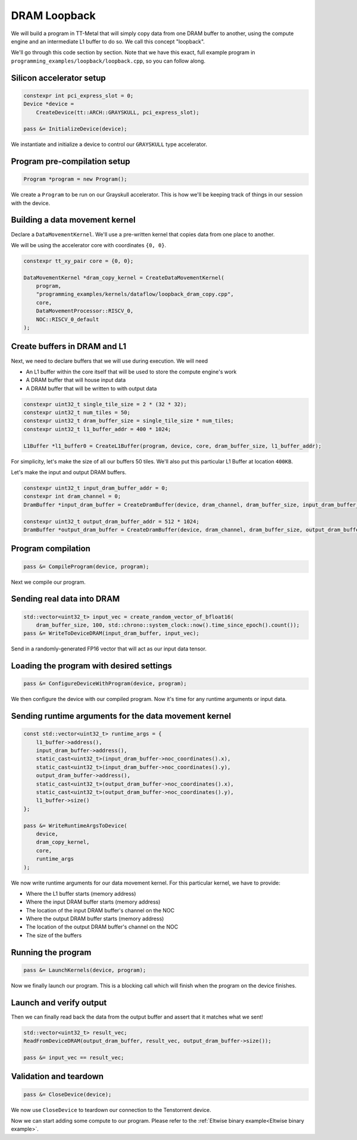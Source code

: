 .. _DRAM Loopback Example:

DRAM Loopback
=============

We will build a program in TT-Metal that will simply copy data from one DRAM
buffer to another, using the compute engine and an intermediate L1 buffer to do
so. We call this concept "loopback".

We'll go through this code section by section. Note that we have this exact,
full example program in ``programming_examples/loopback/loopback.cpp``, so you
can follow along.

Silicon accelerator setup
-------------------------

.. code-block:: cpp

   constexpr int pci_express_slot = 0;
   Device *device =
       CreateDevice(tt::ARCH::GRAYSKULL, pci_express_slot);

   pass &= InitializeDevice(device);

We instantiate and initialize a device to control our ``GRAYSKULL`` type
accelerator.

Program pre-compilation setup
-----------------------------

.. code-block:: cpp

   Program *program = new Program();

We create a ``Program`` to be run on our Grayskull accelerator. This is how
we'll be keeping track of things in our session with the device.

Building a data movement kernel
-------------------------------

Declare a ``DataMovementKernel``. We'll use a pre-written kernel that copies
data from one place to another.

We will be using the accelerator core with coordinates ``{0, 0}``.

.. code-block:: cpp

  constexpr tt_xy_pair core = {0, 0};

  DataMovementKernel *dram_copy_kernel = CreateDataMovementKernel(
      program,
      "programming_examples/kernels/dataflow/loopback_dram_copy.cpp",
      core,
      DataMovementProcessor::RISCV_0,
      NOC::RISCV_0_default
  );

Create buffers in DRAM and L1
-----------------------------

Next, we need to declare buffers that we will use during execution. We will
need

* An L1 buffer within the core itself that will be used to store the compute
  engine's work
* A DRAM buffer that will house input data
* A DRAM buffer that will be written to with output data

.. code-block:: cpp

  constexpr uint32_t single_tile_size = 2 * (32 * 32);
  constexpr uint32_t num_tiles = 50;
  constexpr uint32_t dram_buffer_size = single_tile_size * num_tiles;
  constexpr uint32_t l1_buffer_addr = 400 * 1024;

  L1Buffer *l1_buffer0 = CreateL1Buffer(program, device, core, dram_buffer_size, l1_buffer_addr);

For simplicity, let's make the size of all our buffers 50 tiles. We'll also put
this particular L1 Buffer at location ``400KB``.

Let's make the input and output DRAM buffers.

.. code-block:: cpp

  constexpr uint32_t input_dram_buffer_addr = 0;
  constexpr int dram_channel = 0;
  DramBuffer *input_dram_buffer = CreateDramBuffer(device, dram_channel, dram_buffer_size, input_dram_buffer_addr);

  constexpr uint32_t output_dram_buffer_addr = 512 * 1024;
  DramBuffer *output_dram_buffer = CreateDramBuffer(device, dram_channel, dram_buffer_size, output_dram_buffer_addr);

Program compilation
-------------------

.. code-block:: cpp

   pass &= CompileProgram(device, program);

Next we compile our program.

Sending real data into DRAM
---------------------------

.. code-block:: cpp

  std::vector<uint32_t> input_vec = create_random_vector_of_bfloat16(
      dram_buffer_size, 100, std::chrono::system_clock::now().time_since_epoch().count());
  pass &= WriteToDeviceDRAM(input_dram_buffer, input_vec);

Send in a randomly-generated FP16 vector that will act as our input data
tensor.

Loading the program with desired settings
-----------------------------------------

.. code-block:: cpp

   pass &= ConfigureDeviceWithProgram(device, program);

We then configure the device with our compiled program. Now it's time for any
runtime arguments or input data.

Sending runtime arguments for the data movement kernel
------------------------------------------------------

.. code-block:: cpp

  const std::vector<uint32_t> runtime_args = {
      l1_buffer->address(),
      input_dram_buffer->address(),
      static_cast<uint32_t>(input_dram_buffer->noc_coordinates().x),
      static_cast<uint32_t>(input_dram_buffer->noc_coordinates().y),
      output_dram_buffer->address(),
      static_cast<uint32_t>(output_dram_buffer->noc_coordinates().x),
      static_cast<uint32_t>(output_dram_buffer->noc_coordinates().y),
      l1_buffer->size()
  };

  pass &= WriteRuntimeArgsToDevice(
      device,
      dram_copy_kernel,
      core,
      runtime_args
  );

We now write runtime arguments for our data movement kernel. For this
particular kernel, we have to provide:

* Where the L1 buffer starts (memory address)
* Where the input DRAM buffer starts (memory address)
* The location of the input DRAM buffer's channel on the NOC
* Where the output DRAM buffer starts (memory address)
* The location of the output DRAM buffer's channel on the NOC
* The size of the buffers

Running the program
-------------------

.. code-block:: cpp

   pass &= LaunchKernels(device, program);

Now we finally launch our program. This is a blocking call which will finish
when the program on the device finishes.

Launch and verify output
------------------------

Then we can finally read back the data from the output buffer and assert that
it matches what we sent!

.. code-block:: cpp

  std::vector<uint32_t> result_vec;
  ReadFromDeviceDRAM(output_dram_buffer, result_vec, output_dram_buffer->size());

  pass &= input_vec == result_vec;

Validation and teardown
-----------------------

.. code-block:: cpp

   pass &= CloseDevice(device);

We now use ``CloseDevice`` to teardown our connection to the Tenstorrent
device.

Now we can start adding some compute to our program. Please refer to the
:ref:`Eltwise binary example<Eltwise binary example>`.
